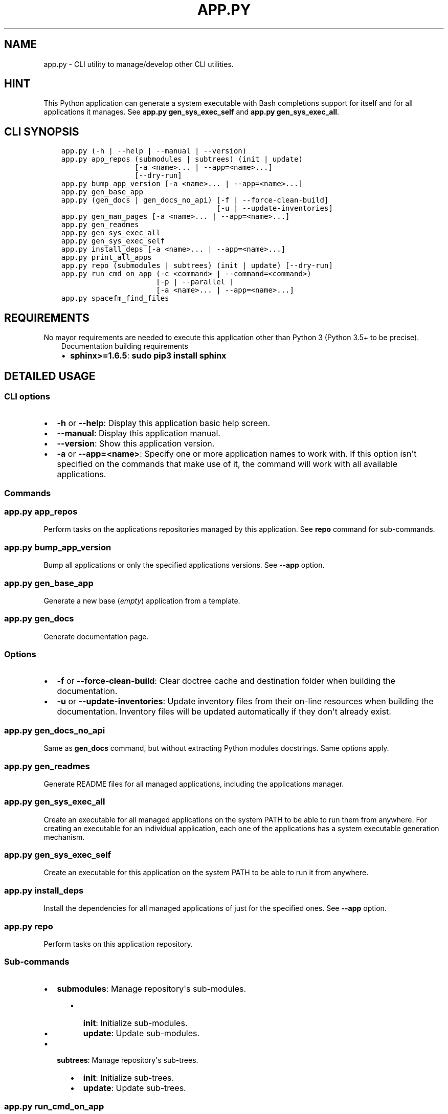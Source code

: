 .\" Man page generated from reStructuredText.
.
.TH "APP.PY" "1" "Nov 22, 2018" "" "CLI Applications Manager"
.SH NAME
app.py \- CLI utility to manage/develop other CLI utilities.
.
.nr rst2man-indent-level 0
.
.de1 rstReportMargin
\\$1 \\n[an-margin]
level \\n[rst2man-indent-level]
level margin: \\n[rst2man-indent\\n[rst2man-indent-level]]
-
\\n[rst2man-indent0]
\\n[rst2man-indent1]
\\n[rst2man-indent2]
..
.de1 INDENT
.\" .rstReportMargin pre:
. RS \\$1
. nr rst2man-indent\\n[rst2man-indent-level] \\n[an-margin]
. nr rst2man-indent-level +1
.\" .rstReportMargin post:
..
.de UNINDENT
. RE
.\" indent \\n[an-margin]
.\" old: \\n[rst2man-indent\\n[rst2man-indent-level]]
.nr rst2man-indent-level -1
.\" new: \\n[rst2man-indent\\n[rst2man-indent-level]]
.in \\n[rst2man-indent\\n[rst2man-indent-level]]u
..
.SH HINT
.sp
This Python application can generate a system executable with Bash completions support for itself and for all applications it manages. See \fBapp.py gen_sys_exec_self\fP and \fBapp.py gen_sys_exec_all\fP\&.
.SH CLI SYNOPSIS
.INDENT 0.0
.INDENT 3.5
.sp
.nf
.ft C

app.py (\-h | \-\-help | \-\-manual | \-\-version)
app.py app_repos (submodules | subtrees) (init | update)
                 [\-a <name>... | \-\-app=<name>...]
                 [\-\-dry\-run]
app.py bump_app_version [\-a <name>... | \-\-app=<name>...]
app.py gen_base_app
app.py (gen_docs | gen_docs_no_api) [\-f | \-\-force\-clean\-build]
                                    [\-u | \-\-update\-inventories]
app.py gen_man_pages [\-a <name>... | \-\-app=<name>...]
app.py gen_readmes
app.py gen_sys_exec_all
app.py gen_sys_exec_self
app.py install_deps [\-a <name>... | \-\-app=<name>...]
app.py print_all_apps
app.py repo (submodules | subtrees) (init | update) [\-\-dry\-run]
app.py run_cmd_on_app (\-c <command> | \-\-command=<command>)
                      [\-p | \-\-parallel ]
                      [\-a <name>... | \-\-app=<name>...]
app.py spacefm_find_files

.ft P
.fi
.UNINDENT
.UNINDENT
.SH REQUIREMENTS
.sp
No mayor requirements are needed to execute this application other than Python 3 (Python 3.5+ to be precise).
.INDENT 0.0
.INDENT 3.5
.IP "Documentation building requirements"
.INDENT 0.0
.IP \(bu 2
\fBsphinx>=1.6.5\fP: \fBsudo pip3 install sphinx\fP
.UNINDENT
.UNINDENT
.UNINDENT
.SH DETAILED USAGE
.SS CLI options
.INDENT 0.0
.IP \(bu 2
\fB\-h\fP or \fB\-\-help\fP: Display this application basic help screen.
.IP \(bu 2
\fB\-\-manual\fP: Display this application manual.
.IP \(bu 2
\fB\-\-version\fP: Show this application version.
.IP \(bu 2
\fB\-a\fP or \fB\-\-app=<name>\fP:  Specify one or more application names to work with. If this option isn\(aqt specified on the commands that make use of it, the command will work with all available applications.
.UNINDENT
.SS Commands
.SS app.py app_repos
.sp
Perform tasks on the applications repositories managed by this application. See \fBrepo\fP command for sub\-commands.
.SS app.py bump_app_version
.sp
Bump all applications or only the specified applications versions. See \fB\-\-app\fP option.
.SS app.py gen_base_app
.sp
Generate a new base (\fIempty\fP) application from a template.
.SS app.py gen_docs
.sp
Generate documentation page.
.SS Options
.INDENT 0.0
.IP \(bu 2
\fB\-f\fP or \fB\-\-force\-clean\-build\fP: Clear doctree cache and destination folder when building the documentation.
.IP \(bu 2
\fB\-u\fP or \fB\-\-update\-inventories\fP: Update inventory files from their on\-line resources when building the documentation. Inventory files will be updated automatically if they don\(aqt already exist.
.UNINDENT
.SS app.py gen_docs_no_api
.sp
Same as \fBgen_docs\fP command, but without extracting Python modules docstrings. Same options apply.
.SS app.py gen_readmes
.sp
Generate README files for all managed applications, including the applications manager.
.SS app.py gen_sys_exec_all
.sp
Create an executable for all managed applications on the system PATH to be able to run them from anywhere. For creating an executable for an individual application, each one of the applications has a system executable generation mechanism.
.SS app.py gen_sys_exec_self
.sp
Create an executable for this application on the system PATH to be able to run it from anywhere.
.SS app.py install_deps
.sp
Install the dependencies for all managed applications of just for the specified ones. See \fB\-\-app\fP option.
.SS app.py repo
.sp
Perform tasks on this application repository.
.SS Sub\-commands
.INDENT 0.0
.IP \(bu 2
\fBsubmodules\fP: Manage repository\(aqs sub\-modules.
.INDENT 2.0
.INDENT 3.5
.INDENT 0.0
.IP \(bu 2
\fBinit\fP: Initialize sub\-modules.
.IP \(bu 2
\fBupdate\fP: Update sub\-modules.
.UNINDENT
.UNINDENT
.UNINDENT
.IP \(bu 2
\fBsubtrees\fP: Manage repository\(aqs sub\-trees.
.INDENT 2.0
.INDENT 3.5
.INDENT 0.0
.IP \(bu 2
\fBinit\fP: Initialize sub\-trees.
.IP \(bu 2
\fBupdate\fP: Update sub\-trees.
.UNINDENT
.UNINDENT
.UNINDENT
.UNINDENT
.SS app.py run_cmd_on_app
.sp
Run a command on all managed applications or only on the specified ones. See \fB\-\-parallel\fP and \fB\-\-command\fP options.
.SS Options
.INDENT 0.0
.IP \(bu 2
\fB\-c <command>\fP or \fB\-\-command=<command>\fP: Command to execute inside a managed application folder.
.IP \(bu 2
\fB\-p\fP or \fB\-\-parallel\fP: Run command in parallel instead of after finishing each command execution.
.UNINDENT
.SH AUTHOR
Odyseus
.SH COPYRIGHT
2016-2018, Odyseus
.\" Generated by docutils manpage writer.
.
